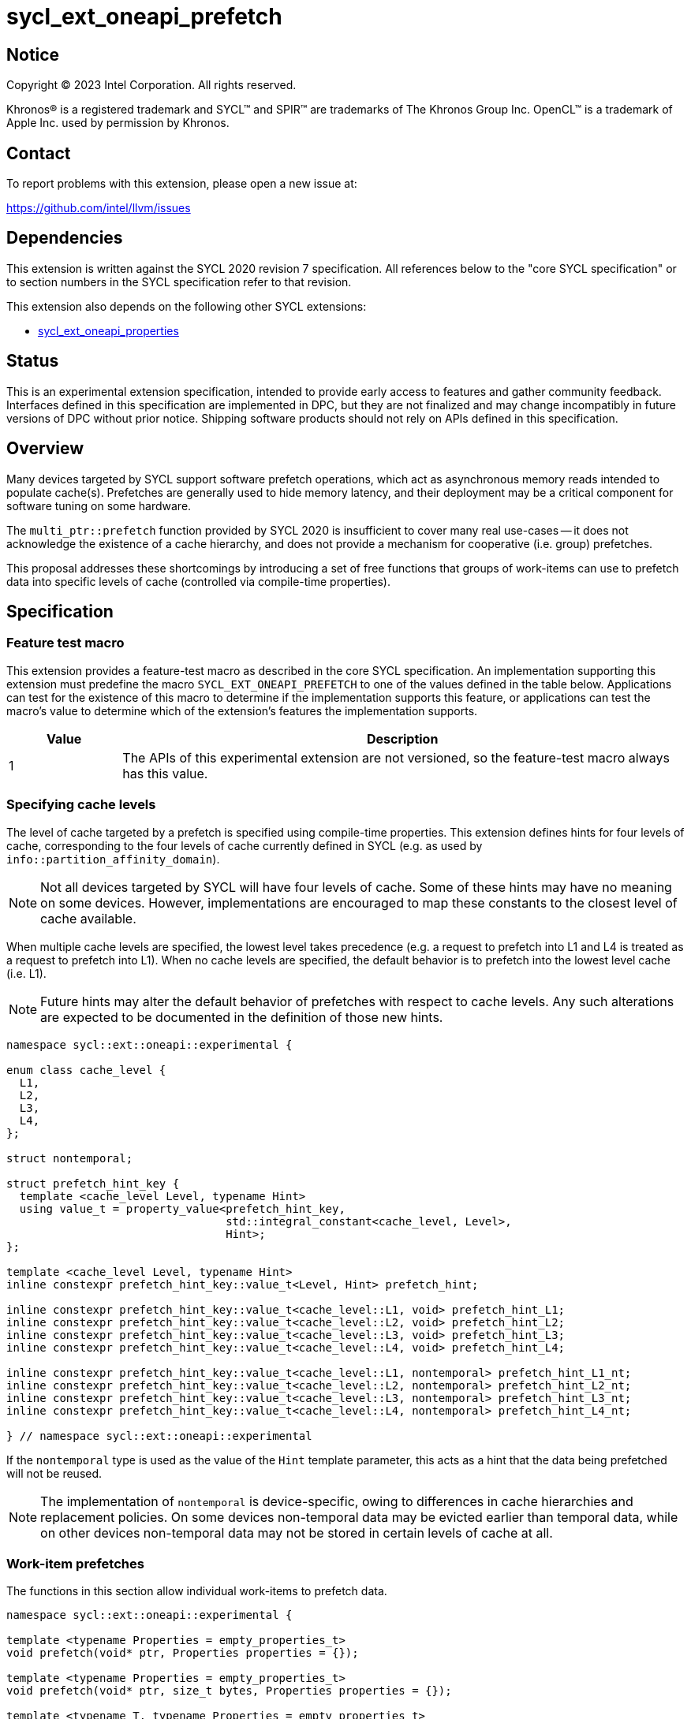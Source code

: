 = sycl_ext_oneapi_prefetch

:source-highlighter: coderay
:coderay-linenums-mode: table

// This section needs to be after the document title.
:doctype: book
:toc2:
:toc: left
:encoding: utf-8
:lang: en
:dpcpp: pass:[DPC++]

// Set the default source code type in this document to C++,
// for syntax highlighting purposes.  This is needed because
// docbook uses c++ and html5 uses cpp.
:language: {basebackend@docbook:c++:cpp}


== Notice

[%hardbreaks]
Copyright (C) 2023 Intel Corporation.  All rights reserved.

Khronos(R) is a registered trademark and SYCL(TM) and SPIR(TM) are trademarks
of The Khronos Group Inc.  OpenCL(TM) is a trademark of Apple Inc. used by
permission by Khronos.


== Contact

To report problems with this extension, please open a new issue at:

https://github.com/intel/llvm/issues


== Dependencies

This extension is written against the SYCL 2020 revision 7 specification.  All
references below to the "core SYCL specification" or to section numbers in the
SYCL specification refer to that revision.

This extension also depends on the following other SYCL extensions:

* link:../experimental/sycl_ext_oneapi_properties.asciidoc[
  sycl_ext_oneapi_properties]


== Status

This is an experimental extension specification, intended to provide early
access to features and gather community feedback. Interfaces defined in this
specification are implemented in DPC++, but they are not finalized and may
change incompatibly in future versions of DPC++ without prior notice. Shipping
software products should not rely on APIs defined in this specification.

== Overview

Many devices targeted by SYCL support software prefetch operations, which
act as asynchronous memory reads intended to populate cache(s). Prefetches are
generally used to hide memory latency, and their deployment may be a critical
component for software tuning on some hardware.

The `multi_ptr::prefetch` function provided by SYCL 2020 is insufficient to
cover many real use-cases -- it does not acknowledge the existence of a cache
hierarchy, and does not provide a mechanism for cooperative (i.e. group)
prefetches.

This proposal addresses these shortcomings by introducing a set of
free functions that groups of work-items can use to prefetch data into specific
levels of cache (controlled via compile-time properties).


== Specification

=== Feature test macro

This extension provides a feature-test macro as described in the core SYCL
specification.  An implementation supporting this extension must predefine the
macro `SYCL_EXT_ONEAPI_PREFETCH` to one of the values defined in the table
below.  Applications can test for the existence of this macro to determine if
the implementation supports this feature, or applications can test the macro's
value to determine which of the extension's features the implementation
supports.

[%header,cols="1,5"]
|===
|Value
|Description

|1
|The APIs of this experimental extension are not versioned, so the
 feature-test macro always has this value.
|===


=== Specifying cache levels

The level of cache targeted by a prefetch is specified using compile-time
properties. This extension defines hints for four levels of cache,
corresponding to the four levels of cache currently defined in SYCL (e.g.
as used by `info::partition_affinity_domain`).

[NOTE]
====
Not all devices targeted by SYCL will have four levels of cache. Some of these
hints may have no meaning on some devices. However, implementations are
encouraged to map these constants to the closest level of cache available.
====

When multiple cache levels are specified, the lowest level takes precedence
(e.g. a request to prefetch into L1 and L4 is treated as a request to prefetch
into L1). When no cache levels are specified, the default behavior is to
prefetch into the lowest level cache (i.e. L1).

[NOTE]
====
Future hints may alter the default behavior of prefetches with respect to cache
levels. Any such alterations are expected to be documented in the definition
of those new hints.
====

[source,c++]
----
namespace sycl::ext::oneapi::experimental {

enum class cache_level {
  L1,
  L2,
  L3,
  L4,
};

struct nontemporal;

struct prefetch_hint_key {
  template <cache_level Level, typename Hint>
  using value_t = property_value<prefetch_hint_key,
                                 std::integral_constant<cache_level, Level>,
                                 Hint>;
};

template <cache_level Level, typename Hint>
inline constexpr prefetch_hint_key::value_t<Level, Hint> prefetch_hint;

inline constexpr prefetch_hint_key::value_t<cache_level::L1, void> prefetch_hint_L1;
inline constexpr prefetch_hint_key::value_t<cache_level::L2, void> prefetch_hint_L2;
inline constexpr prefetch_hint_key::value_t<cache_level::L3, void> prefetch_hint_L3;
inline constexpr prefetch_hint_key::value_t<cache_level::L4, void> prefetch_hint_L4;

inline constexpr prefetch_hint_key::value_t<cache_level::L1, nontemporal> prefetch_hint_L1_nt;
inline constexpr prefetch_hint_key::value_t<cache_level::L2, nontemporal> prefetch_hint_L2_nt;
inline constexpr prefetch_hint_key::value_t<cache_level::L3, nontemporal> prefetch_hint_L3_nt;
inline constexpr prefetch_hint_key::value_t<cache_level::L4, nontemporal> prefetch_hint_L4_nt;

} // namespace sycl::ext::oneapi::experimental
----

If the `nontemporal` type is used as the value of the `Hint` template
parameter, this acts as a hint that the data being prefetched will not be
reused.

[NOTE]
====
The implementation of `nontemporal` is device-specific, owing to differences in
cache hierarchies and replacement policies. On some devices non-temporal data
may be evicted earlier than temporal data, while on other devices non-temporal
data may not be stored in certain levels of cache at all.
====


=== Work-item prefetches

The functions in this section allow individual work-items to prefetch data.

[source,c++]
----
namespace sycl::ext::oneapi::experimental {

template <typename Properties = empty_properties_t>
void prefetch(void* ptr, Properties properties = {});

template <typename Properties = empty_properties_t>
void prefetch(void* ptr, size_t bytes, Properties properties = {});

template <typename T, typename Properties = empty_properties_t>
void prefetch(T* ptr, Properties properties = {});

template <typename T, typename Properties = empty_properties_t>
void prefetch(T* ptr, size_t count, Properties properties = {});

// Only available if AddressSpace == global_space || AddressSpace == generic_space
template <access::address_space AddressSpace, access::decorated IsDecorated,
          typename Properties = empty_properties_t>
void prefetch(multi_ptr<void, AddressSpace, IsDecorated> ptr, Properties properties = {});

// Only available if AddressSpace == global_space || AddressSpace == generic_space
template <access::address_space AddressSpace, access::decorated IsDecorated,
          typename Properties = empty_properties_t>
void prefetch(multi_ptr<void, AddressSpace, IsDecorated> ptr, size_t bytes, Properties properties = {});

// Only available if AddressSpace == global_space || AddressSpace == generic_space
template <typename T, access::address_space AddressSpace, access::decorated IsDecorated,
          typename Properties = empty_properties_t>
void prefetch(multi_ptr<T, AddressSpace, IsDecorated> ptr, Properties properties = {});

// Only available if AddressSpace == global_space || AddressSpace == generic_space
template <typename T, access::address_space AddressSpace, access::decorated IsDecorated,
          typename Properties = empty_properties_t>
void prefetch(multi_ptr<T, AddressSpace, IsDecorated> ptr, size_t count, Properties properties = {});

// Only available if Dimensions > 0 && (AccessMode == read || AccessMode == read_write)
template <typename DataT, int Dimensions,
          access_mode AccessMode, access::placeholder IsPlaceholder,
          typename Properties = empty_properties_t>
void prefetch(accessor<DataT, Dimensions, AccessMode, target::device, IsPlaceholder> acc,
              id<Dimensions> offset, Properties properties = {});

// Only available if Dimensions > 0 && (AccessMode == read || AccessMode == read_write)
template <typename DataT, int Dimensions,
          access_mode AccessMode, access::placeholder IsPlaceholder,
          typename Properties = empty_properties_t>
void prefetch(accessor<DataT, Dimensions, AccessMode, target::device, IsPlaceholder> acc,
              id<Dimensions> offset, size_t count, Properties properties = {});

} // namespace sycl::ext::oneapi::experimental
----

[source,c++]
----
template <typename Properties = empty_properties_t>
void prefetch(void* ptr, Properties properties = {});
----
_Constraints_: Available only if `is_property_list_v<std::decay_t<Properties>>`
is `true`.

_Preconditions_: `ptr` must point to an object in global memory.

_Effects_: Acts as a hint to the implementation that the cacheline containing
the byte at `ptr` should be prefetched into the levels of cache specified by
`properties`.

[source,c++]
----
template <typename Properties = empty_properties_t>
void prefetch(void* ptr, size_t bytes, Properties properties = {});
----
_Constraints_: Available only if `is_property_list_v<std::decay_t<Properties>>`
is `true`.

_Preconditions_: `ptr` must point to an object in global memory.

_Effects_: Acts as a hint to the implementation that the cachelines containing
the `bytes` bytes starting at `ptr` should be prefetched into the levels of
cache specified by `properties`.

[source,c++]
----
template <typename T, typename Properties = empty_properties_t>
void prefetch(T* ptr, Properties properties = {});
----
_Constraints_: Available only if `is_property_list_v<std::decay_t<Properties>>`
is `true`.

_Preconditions_: `ptr` must point to an object in global memory.

_Effects_: Equivalent to `prefetch((void*) ptr, sizeof(T), properties)`.

[source,c++]
----
template <typename T, typename Properties = empty_properties_t>
void prefetch(T* ptr, size_t count, Properties properties = {});
----
_Constraints_: Available only if `is_property_list_v<std::decay_t<Properties>>`
is `true`.

_Preconditions_: `ptr` must point to an object in global memory.

_Effects_: Equivalent to `prefetch((void*) ptr, count * sizeof(T), properties)`.

[source,c++]
----
template <access::address_space AddressSpace, access::decorated IsDecorated,
          typename Properties = empty_properties_t>
void prefetch(multi_ptr<void, AddressSpace, IsDecorated> ptr, Properties properties = {});
----
_Constraints_: Available only if `AddressSpace == global_space || AddressSpace
== generic_space` is `true` and `is_property_list_v<std::decay_t<Properties>>`
is `true`.

_Preconditions_: `ptr` must point to an object in global memory.

_Effects_: Equivalent to `prefetch(ptr.get(), properties)`.

[source,c++]
----
template <access::address_space AddressSpace, access::decorated IsDecorated,
          typename Properties = empty_properties_t>
void prefetch(multi_ptr<void, AddressSpace, IsDecorated> ptr, size_t bytes, Properties properties = {});
----
_Constraints_: Available only if `AddressSpace == global_space || AddressSpace
== generic_space` is `true` and `is_property_list_v<std::decay_t<Properties>>`
is `true`.

_Preconditions_: `ptr` must point to an object in global memory.

_Effects_: Equivalent to `prefetch(ptr.get(), bytes, properties)`.

[source,c++]
----
template <typename T, access::address_space AddressSpace, access::decorated IsDecorated,
          typename Properties = empty_properties_t>
void prefetch(multi_ptr<T, AddressSpace, IsDecorated> ptr, Properties properties = {});
----
_Constraints_: Available only if `AddressSpace == global_space || AddressSpace
== generic_space` is `true` and `is_property_list_v<std::decay_t<Properties>>`
is `true`.

_Preconditions_: `ptr` must point to an object in global memory.

_Effects_: Equivalent to `prefetch(ptr.get(), properties)`.

[source,c++]
----
template <typename T, access::address_space AddressSpace, access::decorated IsDecorated,
          typename Properties = empty_properties_t>
void prefetch(multi_ptr<T, AddressSpace, IsDecorated> ptr, size_t count, Properties properties = {});
----
_Constraints_: Available only if `AddressSpace == global_space || AddressSpace
== generic_space` is `true` and `is_property_list_v<std::decay_t<Properties>>`
is `true`.

_Preconditions_: `ptr` must point to an object in global memory.

_Effects_: Equivalent to `prefetch(ptr.get(), count, properties)`.

[source,c++]
----
template <typename DataT, int Dimensions,
          access_mode AccessMode, access::placeholder IsPlaceholder,
          typename Properties = empty_properties_t>
void prefetch(accessor<DataT, Dimensions, AccessMode, target::device, IsPlaceholder> acc,
              id<Dimensions> offset, Properties properties = {});
----
_Constraints_: Available only if `Dimensions > 0 && (AccessMode == read ||
AccessMode == read_write)` is `true` and
`is_property_list_v<std::decay_t<Properties>>` is `true`.

_Effects_: Equivalent to `prefetch((void*) &acc[offset], sizeof(DataT),
properties)`.

[source,c++]
----
template <typename DataT, int Dimensions,
          access_mode AccessMode, access::placeholder IsPlaceholder,
          typename Properties = empty_properties_t>
void prefetch(accessor<DataT, Dimensions, AccessMode, target::device, IsPlaceholder> acc,
              size_t offset, size_t count, Properties properties = {});
----
_Constraints_: Available only if `Dimensions > 0 && (AccessMode == read ||
AccessMode == read_write)` is `true` and
`is_property_list_v<std::decay_t<Properties>>` is `true`.

_Effects_: Equivalent to `prefetch((void*) &acc[offset], count * sizeof(DataT),
properties)`.


==== Usage examples

[source,c++]
----
namespace syclex = sycl::ext::oneapi::experimental;

q.parallel_for(N, [=](auto i) {
  for (int j = 0; j < M; ++j) {
    syclex::prefetch(&data[j + 10], syclex::properties{syclex::prefetch_hint_L1});
    syclex::prefetch(&data[j + 100], syclex::properties{syclex::prefetch_hint_L3});
    foo(data[j]);
  }
});
----

[source,c++]
----
namespace syclex = sycl::ext::oneapi::experimental;

q.parallel_for(N, [=](auto i) {
  for (int j = 0; j < M; ++j) {
    syclex::prefetch(&data[j + 10], syclex::properties{syclex::prefetch_hint<syclex::cache_level::L1, syclex::nontemporal>});
    foo(data[j]);
  }
});
----

=== Group prefetches

The functions in this section allow groups of work-items to cooperatively
prefetch the same data. These functions are all group functions, as defined
in Section 4.17.3 of the SYCL specification.

[NOTE]
====
Although calling `joint_prefetch` is functionally equivalent to calling
`prefetch` from every work-item in a group, some implementations may be able
to issue cooperative prefetches more efficiently on some hardware.
====

[source,c++]
----
namespace sycl::ext::oneapi::experimental {

template <typename Group, typename Properties = empty_properties_t>
void joint_prefetch(Group g, void* ptr, Properties properties = {});

template <typename Group, typename Properties = empty_properties_t>
void joint_prefetch(Group g, void* ptr, size_t bytes, Properties properties = {});

template <typename Group, typename T, typename Properties = empty_properties_t>
void joint_prefetch(Group g, T* ptr, Properties properties = {});

template <typename Group, typename T, typename Properties = empty_properties_t>
void joint_prefetch(Group g, T* ptr, size_t count, Properties properties = {});

// Only available if AddressSpace == global_space || AddressSpace == generic_space
template <typename Group, access::address_space AddressSpace, access::decorated IsDecorated,
          typename Properties = empty_properties_t>
void joint_prefetch(Group g, multi_ptr<void, AddressSpace, IsDecorated> ptr,
                    Properties properties = {});

// Only available if AddressSpace == global_space || AddressSpace == generic_space
template <typename Group, access::address_space AddressSpace, access::decorated IsDecorated,
          typename Properties = empty_properties_t>
void joint_prefetch(Group g, multi_ptr<void, AddressSpace, IsDecorated> ptr, size_t bytes,
                    Properties properties = {});

// Only available if AddressSpace == global_space || AddressSpace == generic_space
template <typename Group, typename T,
          access::address_space AddressSpace, access::decorated IsDecorated,
          typename Properties = empty_properties_t>
void joint_prefetch(Group g, multi_ptr<T, AddressSpace, IsDecorated> ptr,
                    Properties properties = {});

// Only available if AddressSpace == global_space || AddressSpace == generic_space
template <typename Group, typename T,
          access::address_space AddressSpace, access::decorated IsDecorated,
          typename Properties = empty_properties_t>
void joint_prefetch(Group g, multi_ptr<T, AddressSpace, IsDecorated> ptr, size_t count,
                    Properties properties = {});

// Only available if Dimensions > 0 && (AccessMode == read || AccessMode == read_write)
template <typename Group, typename DataT, int Dimensions,
          access_mode AccessMode, access::placeholder IsPlaceholder,
          typename Properties = empty_properties_t>
void joint_prefetch(Group g, accessor<DataT, Dimensions, AccessMode, target::device, IsPlaceholder> acc,
                    size_t offset, Properties properties = {});

// Only available if Dimensions > 0 && (AccessMode == read || AccessMode == read_write)
template <typename Group, typename DataT, int Dimensions,
          access_mode AccessMode, access::placeholder IsPlaceholder,
          typename Properties = empty_properties_t>
void joint_prefetch(Group g, accessor<DataT, Dimensions, AccessMode, target::device, IsPlaceholder> acc,
                    size_t offset, size_t count, Properties properties = {});

} // namespace sycl::ext::oneapi::experimental
----

[source,c++]
----
template <typename Group, typename Properties = empty_properties_t>
void joint_prefetch(Group g, void* ptr, Properties properties = {});
----
_Constraints_: Available only if `sycl::is_group_v<std::decay_t<Group>>` is
`true` and `is_property_list_v<std::decay_t<Properties>>` is `true`.

_Preconditions_: `ptr` must point to an object in global memory. `ptr` and
`properties` must be the same for all work-items in group `g`.

_Effects_: Acts as a hint to the implementation that the cacheline containing
the byte at `ptr` should be prefetched into the levels of cache specified by
`properties`.

[source,c++]
----
template <typename Group, typename Properties = empty_properties_t>
void joint_prefetch(Group g, void* ptr, size_t bytes, Properties properties = {});
----
_Constraints_: Available only if `sycl::is_group_v<std::decay_t<Group>>` is
`true` and `is_property_list_v<std::decay_t<Properties>>` is `true`.

_Preconditions_: `ptr` must point to an object in global memory. `ptr`, `bytes`
and `properties` must be the same for all work-items in group `g`.

_Effects_: Acts as a hint to the implementation that the cachelines containing
the `bytes` bytes starting at `ptr` should be prefetched into the levels of
cache specified by `properties`.

[source,c++]
----
template <typename Group, typename T, typename Properties = empty_properties_t>
void joint_prefetch(Group g, T* ptr, Properties properties = {});
----
_Constraints_: Available only if `sycl::is_group_v<std::decay_t<Group>>` is
`true` and `is_property_list_v<std::decay_t<Properties>>` is `true`.

_Preconditions_: `ptr` must point to an object in global memory. `ptr` and
`properties` must be the same for all work-items in group `g`.

_Effects_: Equivalent to `joint_prefetch(g, (void*) ptr, sizeof(T),
properties)`.

[source,c++]
----
template <typename Group, typename T, typename Properties = empty_properties_t>
void joint_prefetch(Group g, T* ptr, size_t count, Properties properties = {});
----
_Constraints_: Available only if `sycl::is_group_v<std::decay_t<Group>>` is
`true` and `is_property_list_v<std::decay_t<Properties>>` is `true`.

_Preconditions_: `ptr` must point to an object in global memory. `ptr`, `count`
and `properties` must be the same for all work-items in group `g`.

_Effects_: Equivalent to `joint_prefetch(g, (void*) ptr, count * sizeof(T),
properties)`.

[source,c++]
----
template <typename Group, access::address_space AddressSpace, access::decorated IsDecorated,
          typename Properties = empty_properties_t>
void joint_prefetch(Group g, multi_ptr<void, AddressSpace, IsDecorated> ptr,
                    Properties properties = {});
----
_Constraints_: Available only if `sycl::is_group_v<std::decay_t<Group>>` is
`true` and `AddressSpace == global_space || AddressSpace == generic_space` is
`true` and `is_property_list_v<std::decay_t<Properties>>` is `true`.

_Preconditions_: `ptr` must point to an object in global memory. `ptr` and
`properties` must be the same for all work-items in group `g`.

_Effects_: Equivalent to `joint_prefetch(g, ptr.get(), properties)`.


[source,c++]
----
template <typename Group, access::address_space AddressSpace, access::decorated IsDecorated,
          typename Properties = empty_properties_t>
void joint_prefetch(Group g, multi_ptr<void, AddressSpace, IsDecorated> ptr, size_t bytes,
                    Properties properties = {});
----
_Constraints_: Available only if `sycl::is_group_v<std::decay_t<Group>>` is
`true` and `AddressSpace == global_space || AddressSpace == generic_space` is
`true` and `is_property_list_v<std::decay_t<Properties>>` is `true`.

_Preconditions_: `ptr` must point to an object in global memory. `ptr`, `bytes`
and `properties` must be the same for all work-items in group `g`.

_Effects_: Equivalent to `joint_prefetch(g, ptr.get(), bytes, properties)`.

[source,c++]
----
template <typename Group, typename T,
          access::address_space AddressSpace, access::decorated IsDecorated,
          typename Properties = empty_properties_t>
void joint_prefetch(Group g, multi_ptr<T, AddressSpace, IsDecorated> ptr,
                    Properties properties = {});
----
_Constraints_: Available only if `sycl::is_group_v<std::decay_t<Group>>` is
`true` and `AddressSpace == global_space || AddressSpace == generic_space` is
`true` and `is_property_list_v<std::decay_t<Properties>>` is `true`.

_Preconditions_: `ptr` must point to an object in global memory. `ptr` and
`properties` must be the same for all work-items in group `g`.

_Effects_: Equivalent to `joint_prefetch(g, ptr.get(), properties)`.

[source,c++]
----
template <typename Group, typename T,
          access::address_space AddressSpace, access::decorated IsDecorated,
          typename Properties = empty_properties_t>
void joint_prefetch(Group g, multi_ptr<T, AddressSpace, IsDecorated> ptr, size_t count,
                    Properties properties = {});
----
_Constraints_: Available only if `sycl::is_group_v<std::decay_t<Group>>` is
`true` and `is_property_list_v<std::decay_t<Properties>>` is `true`.

_Preconditions_: `ptr` must point to an object in global memory. `ptr`, `count`
and `properties` must be the same for all work-items in group `g`.

_Effects_: Equivalent to `joint_prefetch(g, ptr.get(), count, properties)`.

[source,c++]
----
template <typename Group, typename DataT, int Dimensions,
          access_mode AccessMode, access::placeholder IsPlaceholder,
          typename Properties = empty_properties_t>
void joint_prefetch(Group g, accessor<DataT, Dimensions, AccessMode, target::device, IsPlaceholder> acc,
                    size_t offset, Properties properties = {});
----
_Constraints_: Available only if `sycl::is_group_v<std::decay_t<Group>>` is
`true` and `Dimensions > 0 && (AccessMode == read || AccessMode ==
read_write)` is `true` and `is_property_list_v<std::decay_t<Properties>>` is
`true`.

_Preconditions_: `acc`, `offset` and `properties` must be the same for all
work-items in group `g`.

_Effects_: Equivalent to `joint_prefetch(g, (void*) &acc[offset],
sizeof(DataT), properties)`.

[source,c++]
----
template <typename Group, typename DataT, int Dimensions,
          access_mode AccessMode, access::placeholder IsPlaceholder,
          typename Properties = empty_properties_t>
void joint_prefetch(Group g, accessor<DataT, Dimensions, AccessMode, target::device, IsPlaceholder> acc,
                    size_t offset, size_t count, Properties properties = {});
----
_Constraints_: Available only if `sycl::is_group_v<std::decay_t<Group>>` is
`true` and `Dimensions > 0 && (AccessMode == read || AccessMode ==
read_write)` is `true` and `is_property_list_v<std::decay_t<Properties>>` is
`true`.

_Preconditions_: `acc`, `offset`, `count` and `properties` must be the same for
all work-items in group `g`.

_Effects_: Equivalent to `joint_prefetch(g, (void*) &acc[offset], count *
sizeof(DataT), properties)`.


==== Usage examples

[source,c++]
----
namespace syclex = sycl::ext::oneapi::experimental;

q.parallel_for(sycl::nd_range{N, L}, [=](sycl::nd_item<1> it) {
  auto sg = it.get_sub_group();
  for (int j = sg.get_local_id(); j < M; j += sg.get_max_local_range()) {
    syclex::joint_prefetch(sg, &data[j + 100], sg.get_max_local_range(), syclex::properties{syclex::prefetch_hint_L3});
    foo(sg, data[j]);
  }
});
----


== Issues

. Which level of cache should be targeted for an empty property list?
+
--
*UNRESOLVED*:
Defaulting to the lowest level of cache may be expected by some users, who
would like the prefetch to place data as close to the compute units as
possible. Defaulting to the highest level of cache may be expected by other
users, since that level typically has the highest capacity and may contain
data from all other levels -- naive usage of prefetches in this case would be
less likely to cause thrashing across multiple levels of cache.

The current draft of this extension sets the default as the lowest level,
consistent with the behavior of the `prefetch` pragmas proposed for OpenMP.
Developers who want to prefetch data into specific levels of cache can simply
override this behavior, and can prefetch into the last level of cache by
specifing `prefetch_hint_L4`.
--

. How should multi-dimensional prefetches be handled?
+
--
*UNRESOLVED*:
Some developers think of multi-dimensional accessors in terms of the underlying
(linearized) memory, and would expect to describe prefetches in terms of scalar
counts. Other developers might expect prefetches using multi-dimensional
accessors to accept counts described using `range` objects.
--

